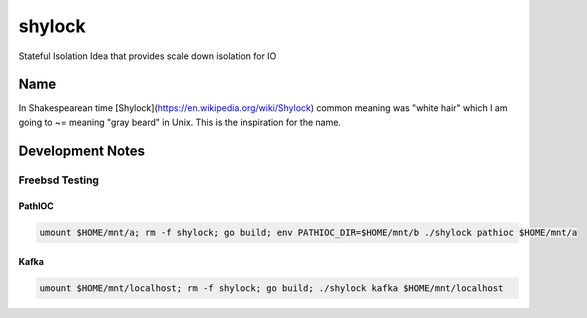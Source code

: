 #######
shylock
#######

Stateful Isolation Idea that provides scale down isolation for IO



Name
====

In Shakespearean time [Shylock](https://en.wikipedia.org/wiki/Shylock) common meaning was "white hair" which I am going to ~= meaning "gray beard" in Unix. This is the inspiration for the name.


Development Notes
=================


Freebsd Testing
---------------

PathIOC 
```````
.. code-block:: bash

  umount $HOME/mnt/a; rm -f shylock; go build; env PATHIOC_DIR=$HOME/mnt/b ./shylock pathioc $HOME/mnt/a

Kafka 
`````

.. code-block:: bash

  umount $HOME/mnt/localhost; rm -f shylock; go build; ./shylock kafka $HOME/mnt/localhost


